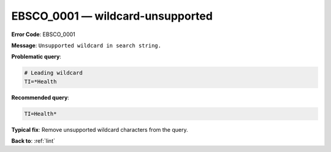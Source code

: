 .. _EBSCO_0001:

EBSCO_0001 — wildcard-unsupported
=================================

**Error Code**: EBSCO_0001

**Message**: ``Unsupported wildcard in search string.``

**Problematic query**:

.. code-block:: text

   # Leading wildcard
   TI=*Health

**Recommended query**:

.. code-block:: text

    TI=Health*

**Typical fix**:  Remove unsupported wildcard characters from the query.

**Back to**: :ref:`lint`

